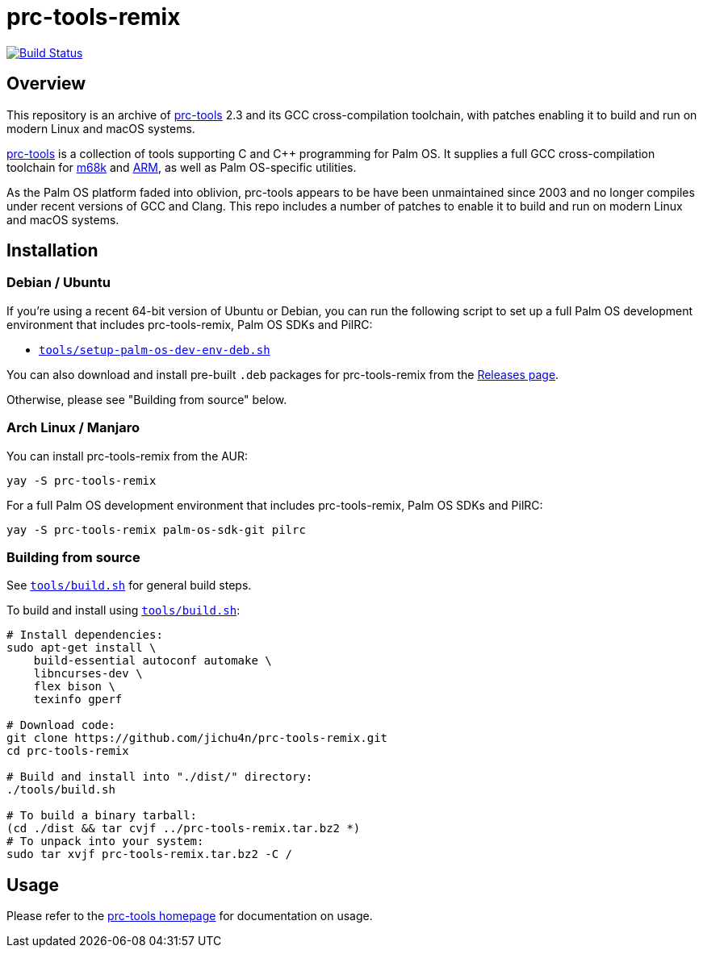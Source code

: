 = prc-tools-remix

image:https://travis-ci.org/jichu4n/prc-tools-remix.svg?branch=master["Build Status", link="https://travis-ci.org/jichu4n/prc-tools-remix"]

== Overview

This repository is an archive of http://prc-tools.sourceforge.net/[prc-tools]
2.3 and its GCC cross-compilation toolchain, with patches enabling it to build
and run on modern Linux and macOS systems.

http://prc-tools.sourceforge.net/[prc-tools] is a collection of tools supporting
C and C++ programming for Palm OS. It supplies a full GCC cross-compilation
toolchain for https://en.wikipedia.org/wiki/Motorola_68000_series[m68k] and
https://en.wikipedia.org/wiki/ARM_architecture[ARM], as well as Palm OS-specific
utilities.

As the Palm OS platform faded into oblivion, prc-tools appears to be have been
unmaintained since 2003 and no longer compiles under recent versions of GCC and
Clang. This repo includes a number of patches to enable it to build and run on
modern Linux and macOS systems.

== Installation

=== Debian / Ubuntu

If you're using a recent 64-bit version of Ubuntu or Debian, you can run the following script to set up a full Palm OS development environment that includes prc-tools-remix, Palm
OS SDKs and PilRC:

* https://github.com/jichu4n/prc-tools-remix/blob/master/tools/setup-palm-os-dev-env-deb.sh[`tools/setup-palm-os-dev-env-deb.sh`]

You can also download and install pre-built `.deb` packages for prc-tools-remix
from the
https://github.com/jichu4n/prc-tools-remix/releases[Releases page].

Otherwise, please see "Building from source" below.

=== Arch Linux / Manjaro


You can install prc-tools-remix from the AUR:

[source,bash]
----
yay -S prc-tools-remix
----

For a full Palm OS development environment that includes prc-tools-remix, Palm
OS SDKs and PilRC:

[source,bash]
----
yay -S prc-tools-remix palm-os-sdk-git pilrc
----


=== Building from source

See
https://github.com/jichu4n/prc-tools-remix/blob/master/tools/build.sh[`tools/build.sh`]
for general build steps.

To build and install using
https://github.com/jichu4n/prc-tools-remix/blob/master/tools/build.sh[`tools/build.sh`]:

[source,bash]
----
# Install dependencies:
sudo apt-get install \
    build-essential autoconf automake \
    libncurses-dev \
    flex bison \
    texinfo gperf

# Download code:
git clone https://github.com/jichu4n/prc-tools-remix.git
cd prc-tools-remix

# Build and install into "./dist/" directory:
./tools/build.sh

# To build a binary tarball:
(cd ./dist && tar cvjf ../prc-tools-remix.tar.bz2 *)
# To unpack into your system:
sudo tar xvjf prc-tools-remix.tar.bz2 -C /
----

== Usage

Please refer to the http://prc-tools.sourceforge.net/[prc-tools homepage] for
documentation on usage.

